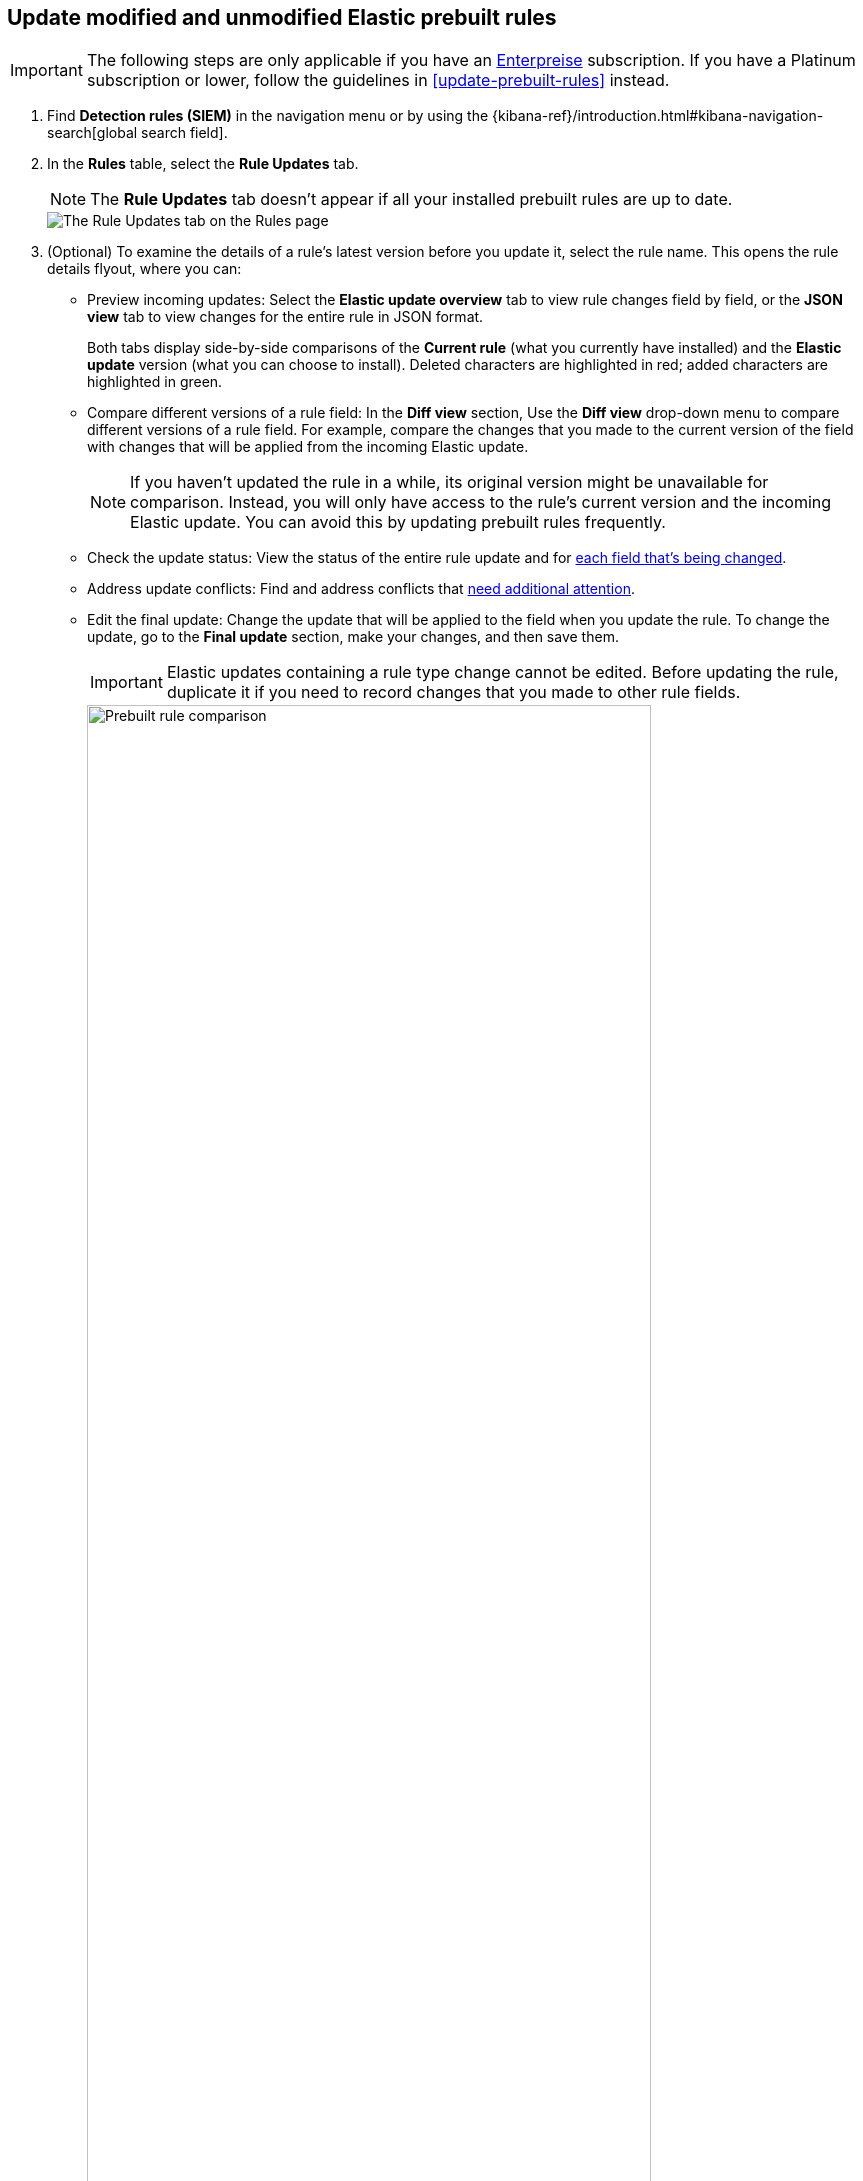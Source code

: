 [[prebuilt-rules-update-modified-unmodified]]
== Update modified and unmodified Elastic prebuilt rules

IMPORTANT: The following steps are only applicable if you have an https://www.elastic.co/subscriptions/cloud[Enterpreise] subscription. If you have a Platinum subscription or lower, follow the guidelines in <<update-prebuilt-rules>> instead. 

. Find *Detection rules (SIEM)* in the navigation menu or by using the {kibana-ref}/introduction.html#kibana-navigation-search[global search field].
. In the *Rules* table, select the *Rule Updates* tab.
+
NOTE: The *Rule Updates* tab doesn't appear if all your installed prebuilt rules are up to date.
+
[role="screenshot"]
image::images/prebuilt-rules-update.png[The Rule Updates tab on the Rules page]

. (Optional) To examine the details of a rule's latest version before you update it, select the rule name. This opens the rule details flyout, where you can: 

** Preview incoming updates: Select the *Elastic update overview* tab to view rule changes field by field, or the *JSON view* tab to view changes for the entire rule in JSON format. 
+
Both tabs display side-by-side comparisons of the *Current rule* (what you currently have installed) and the *Elastic update* version (what you can choose to install). Deleted characters are highlighted in red; added characters are highlighted in green.
+
** Compare different versions of a rule field: In the **Diff view** section, Use the **Diff view** drop-down menu to compare different versions of a rule field. For example, compare the changes that you made to the current version of the field with changes that will be applied from the incoming Elastic update.
+
NOTE: If you haven't updated the rule in a while, its original version might be unavailable for comparison. Instead, you will only have access to the rule's current version and the incoming Elastic update. You can avoid this by updating prebuilt rules frequently. 

** Check the update status: View the status of the entire rule update and for <<rule-update-statuses,each field that's being changed>>. 

** Address update conflicts: Find and address conflicts that <<resolve-reduce-rule-conflicts, need additional attention>>. 

** Edit the final update: Change the update that will be applied to the field when you update the rule. To change the update, go to the *Final update* section, make your changes, and then save them.
+
IMPORTANT: Elastic updates containing a rule type change cannot be edited. Before updating the rule, duplicate it if you need to record changes that you made to other rule fields. 
+
[role="screenshot"]
image::images/prebuilt-rules-update-diff-advanced.png[Prebuilt rule comparison,85%]
+

. From the *Rule Updates* tab, do one of the following to update prebuilt rules:

IMPORTANT: Although you can still update rules with auto-resolved, we strongly recommend reviewing them beforehand to avoid overwriting intentional changes or breaking the rules. 

* Update all available rules: Click *Update all* to update rules without conflicts and rules with auto-resolved conflicts.
* Update a single rule without conflicts: Click *Update rule* for that rule. 
* Update multiple rules: Select the rules and click *Update _x_ selected rule(s)* to update without conflicts and with auto-resolved conflicts. 
+
TIP: Use the search bar and *Tags* filter to find the rules you want to update. For example, filter by `OS: Windows` if your environment only includes Windows endpoints. For more on tag categories, refer to <<prebuilt-rule-tags>>.

[float]
[[rule-update-statuses]]
=== Rule update statuses

This table describes statuses that might appear for rule fields being updated.  

[cols="2"]
|===

| *Ready for update*
a| Displays when there are no conflicts to resolve. 

Further action is not required for the field. It is ready to be updated.

| *No update*
a| Displays when the field is not being updated by Elastic, but the current field value differs from the original one. This typically happens when the field's value was changed after the prebuilt rule was initially installed.

Further action is not required for the field. It is ready to be updated.

TIP: You can still change the final field update, if needed. To do so, make your changes in the *Final update* section and save them.

| *Review required*
a| Displays when Elastic auto-resolves a conflict between the current field value and the value from the incoming Elastic update. 

You must accept or edit the field's final update and save the changes. Refer to <<resolve-reduce-rule-conflicts>> to learn more about auto-resolved conflicts and how to reduce future conflicts.

| *Action required*
a| Displays when Elastic could not auto-resolve the conflict between the current field value and the value from the incoming Elastic update. 

You must manually set and save the field's final update. Refer to <<resolve-reduce-rule-conflicts>> to learn more about conflicts that need manual fixes and how to reduce future conflicts.

|===


[float]
[[resolve-reduce-rule-conflicts]]
=== Resolve and reduce update conflicts

Keeping prebuilt rules up to date might help you minimize the frequency and complexity of conflicts that occur during rule updates.  

When a conflict does happen, Elastic attempts to resolve it and will suggest a fix for your review. In these cases, you can still update the rule, but we strongly recommend reviewing it beforehand to avoid overwriting intentional changes or breaking the rule. 

If Elastic can't resolve the conflict, you must manually fix it before updating the rule. To manually fix a conflict go to the **Rule update** tab, then:

. Click on the rule name or click **Review**. 
. From the update flyout, find rule fields with unresolved conflicts. They will have the `Action required` badge next to their names.
. Go to the *Final update* section and do any of the following:
** Keep the current value instead of accepting the Elastic update.
** Accept the Elastic update and overwrite your changes.
** Edit the final field value by combining your changes with the Elastic update or making the appropriate changes.
. Click **Save and accept** to apply your changes. The field's status changes to `Ready for update`. 

After you've resolved the remaining conflicts, click *Update rule* to accept the changes and install the updated version.